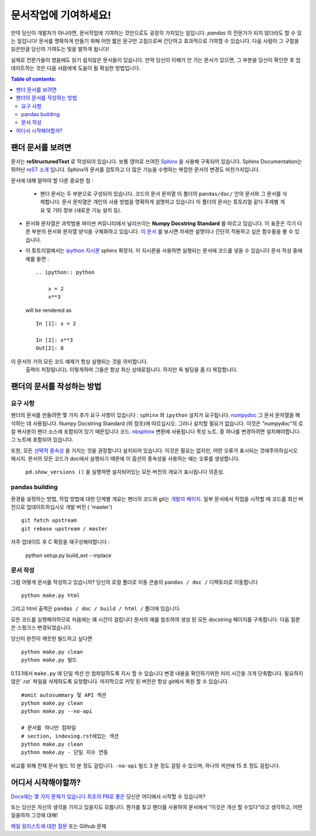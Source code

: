 .. _contributing.docs:

문서작업에 기여하세요!
=================================

만약 당신이 개발자가 아니라면, 문서작업에 기여하는 것만으로도 굉장히 가치있는 일입니다.
*pandas* 의 전문가가 되지 않더라도 할 수 있는 일입니다!
문서를 명확하게 만들기 위해 어떤 짧은 문구만 고침으로써 간단하고 효과적으로 기여할 수 있습니다.
다음 사람이 그 구절을 읽은만큼 당신의 기여도는 빛을 발하게 됩니다!

실제로 전문가들이 썼음에도 읽기 쉽지않은 문서들이 있습니다.
만약 당신이 이해가 안 가는 문서가 있으면,
그 부분을 당신이 확인한 후 업데이트하는 것은 다음 사람에게 도움이 될 확실한 방법입니다.

.. contents:: Table of contents:
   :local:


팬더 문서를 보려면
------------------------------

문서는 **reStructuredText** 로 작성되어 있습니다. 보통 영어로 쓰여진 `Sphinx <http://sphinx.pocoo.org/>`_ 을 사용해 구축되어 있습니다. Sphinx Documentation는 뛰어난 `reST 소개 <http://sphinx.pocoo.org/rest.html>`_ 입니다. Sphinx의 문서를 검토하고 더 많은 기능을 수행하는 복잡한 문서의 변경도 마찬가지입니다.

문서에 대해 알아야 할 다른 중요한 점 :

 - 팬더 문서는 두 부분으로 구성되어 있습니다. 코드의 문서 문자열 이 폴더의 ``pandas/doc/`` 안의 문서와 그 문서를 삭제합니다.
   문서 문자열은 개인의 사용 방법을 명확하게 설명하고 있습니다  이 폴더의 문서는 튜토리얼 같다  주제별 개요 및 기타 정보 (새로운 기능  설치 등).

- 문서화 문자열은 과학범용 파이썬 커뮤니티에서 널리쓰이는 **Numpy Docstring Standard** 를 따르고 있습니다.
  이 표준은 각기 다른 부분의 문서화 문자열 양식을 구체화하고 있습니다.
  `이 문서 <https://github.com/numpy/numpy/blob/master/doc/HOWTO_DOCUMENT.rst.txt>`_ 를 보시면
  자세한 설명이나 간단히 적용하고 싶은 함수들을 볼 수 있습니다.

- 이 튜토리얼에서는 `ipython 지시문 <http://matplotlib.org/sampledoc/ipython_directive.html>`_ sphinx 확장자.
  이 지시문을 사용하면 실행되는 문서에 코드를 넣을 수 있습니다
  문서 작성 중에 예를 들면 :

  ::

      .. ipython:: python

          x = 2
          x**3

  will be rendered as

  ::

      In [1]: x = 2

      In [2]: x**3
      Out[2]: 8

이 문서의 거의 모든 코드 예제가 항상 실행되는 것을 의미합니다.
  출력이 저장됩니다). 이렇게하여 그들은 항상 최신 상태로됩니다.
  하지만 독 빌딩을 좀 더 복잡합니다.


팬더의 문서를 작성하는 방법
-------------------------------------

요구 사항
^^^^^^^^^^^^^^

팬더의 문서를 만들려면 몇 가지 추가 요구 사항이 있습니다 : ``sphinx`` 와 ``ipython`` 설치가 요구됩니다. 
`numpydoc <https://github.com/numpy/numpydoc>`_ 그 문서 문자열을 해석하는 데 사용됩니다. 
Numpy Docstring Standard (위 참조)에 따르십시오. 그러나 설치할 필요가 없습니다. 
이것은 "numpydoc"의 로컬 복사본이 팬더 소스에 포함되어 있기 때문입니다 코드. 
`nbsphinx <https://nbsphinx.readthedocs.io/>`_ 변환에 사용됩니다 목성 노트. 
중 하나를 변경하려면 설치해야합니다. 그 노트에 포함되어 있습니다.

또한, 모든 `선택적 종속성 <http://pandas.pydata.org/pandas-docs/dev/install.html#optional-dependencies>`_ 을 가지는 것을 권장합니다
설치되어 있습니다. 이것은 필요는 없지만, 어떤 오류가 표시되는 것에주의하십시오
메시지. 문서의 모든 코드가 doc에서 실행되기 때문에
이 옵션의 종속성을 사용하는 예는 오류를 생성합니다.
 ``pd.show_versions ()`` 을 실행하면 설치되어있는 모든 버전의 개요가 표시됩니다 의존성.

.. 경고 ::

   Sphinx 버전> = 1.2.2 또는 그 이전 1.1.3이 필요합니다.

pandas building
^^^^^^^^^^^^^^^^^^

환경을 설정하는 방법, 작업 방법에 대한 단계별 개요는
팬더의 코드와 git는 `개발자 페이지 <http://pandas.pydata.org/developers.html#working-with-the-code>`_.
일부 문서에서 작업을 시작할 때 코드를 최신 버전으로 업데이트하십시오
개발 버전 ( 'master') ::

    git fetch upstream
    git rebase upstream / master

자주 업데이트 후 C 확장을 재구성해야합니다 :

    python setup.py build_ext --inplace

문서 작성
^^^^^^^^^^^^^^^^^^^^^^^^^^^^^^^

그럼 어떻게 문서를 작성하고 있습니까? 당신의 로컬 폴더로 이동
콘솔의 ``pandas / doc /`` 디렉토리로 이동합니다 ::

    python make.py html

그리고 html 출력은 ``pandas / doc / build / html /`` 폴더에 있습니다.

모든 코드를 실행해야하므로 처음에는 꽤 시간이 걸립니다
문서의 예를 참조하여 생성 된 모든 docstring 페이지를 구축합니다.
다음 질문은 스핑크스
변경되었습니다.

당신이 완전히 깨끗한 빌드하고 싶다면 ::

    python make.py clean
    python make.py 빌드

0.13.1에서 ``make.py`` 에 단일 섹션 만 컴파일하도록 지시 할 수 있습니다
변경 내용을 확인하기위한 처리 시간을 크게 단축합니다.
필요하지 않은`.rst` 파일을 삭제하도록 요청합니다.
마지막으로 커밋 된 버전은 항상 git에서 복원 할 수 있습니다.

::

    #omit autosummary 및 API 섹션
    python make.py clean
    python make.py --no-api

    # 문서를 하나만 컴파일
    # section, indexing.rst에있는 섹션
    python make.py clean
    python make.py - 단일 지수 연동

비교를 위해 전체 문서 빌드 10 분 정도 걸립니다. ``-no-api`` 빌드
3 분 정도 걸릴 수 있으며, 하나의 섹션에 15 초 정도 걸립니다.

어디서 시작해야할까?
---------------


`Docs에는 몇 가지 문제가 있습니다 <https://github.com/pandas-dev/pandas/issues?labels=Docs&sort=updated&state=open>`_ 
`최초의 PR로 좋은 <https://github.com/pandas-dev/pandas/issues?labels=Good+as+first+PR&sort=updated&state=open>`_ 
당신은 어디에서 시작할 수 있습니까?

또는 당신은 자신의 생각을 가지고 있을지도 모릅니다. 뭔가를 찾고 팬더를 사용하여
문서에서 "이것은 개선 할 수있다"라고 생각하고, 어떤 일을하자
그것에 대해!

`메일 링리스트에 대한 질문 <https://groups.google.com/forum/?fromgroups#!forum/pydata>`_ 또는
Github 문제
